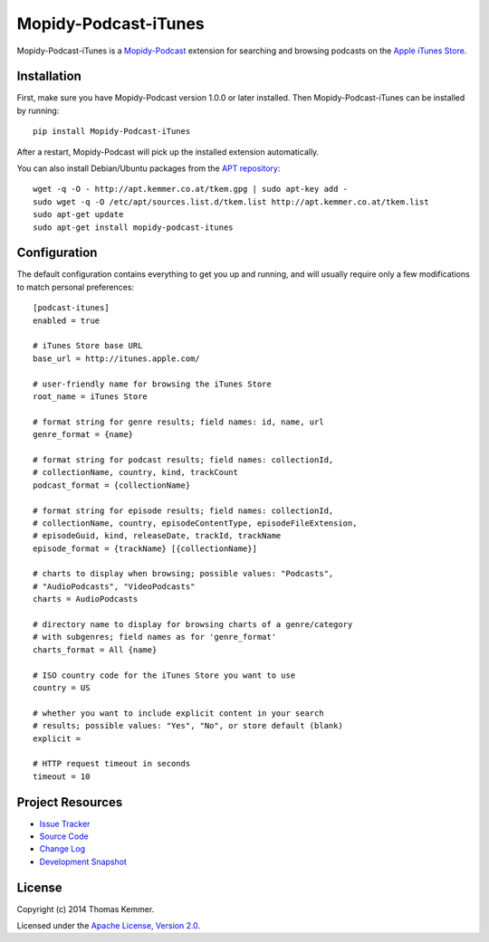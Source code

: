 Mopidy-Podcast-iTunes
========================================================================

Mopidy-Podcast-iTunes is a Mopidy-Podcast_ extension for searching and
browsing podcasts on the `Apple iTunes Store`_.


Installation
------------------------------------------------------------------------

First, make sure you have Mopidy-Podcast version 1.0.0 or later
installed.  Then Mopidy-Podcast-iTunes can be installed by running::

    pip install Mopidy-Podcast-iTunes

After a restart, Mopidy-Podcast will pick up the installed extension
automatically.

You can also install Debian/Ubuntu packages from the `APT repository`_::

    wget -q -O - http://apt.kemmer.co.at/tkem.gpg | sudo apt-key add -
    sudo wget -q -O /etc/apt/sources.list.d/tkem.list http://apt.kemmer.co.at/tkem.list
    sudo apt-get update
    sudo apt-get install mopidy-podcast-itunes


Configuration
------------------------------------------------------------------------

The default configuration contains everything to get you up and
running, and will usually require only a few modifications to match
personal preferences::

    [podcast-itunes]
    enabled = true

    # iTunes Store base URL
    base_url = http://itunes.apple.com/

    # user-friendly name for browsing the iTunes Store
    root_name = iTunes Store

    # format string for genre results; field names: id, name, url
    genre_format = {name}

    # format string for podcast results; field names: collectionId,
    # collectionName, country, kind, trackCount
    podcast_format = {collectionName}

    # format string for episode results; field names: collectionId,
    # collectionName, country, episodeContentType, episodeFileExtension,
    # episodeGuid, kind, releaseDate, trackId, trackName
    episode_format = {trackName} [{collectionName}]

    # charts to display when browsing; possible values: "Podcasts",
    # "AudioPodcasts", "VideoPodcasts"
    charts = AudioPodcasts

    # directory name to display for browsing charts of a genre/category
    # with subgenres; field names as for 'genre_format'
    charts_format = All {name}

    # ISO country code for the iTunes Store you want to use
    country = US

    # whether you want to include explicit content in your search
    # results; possible values: "Yes", "No", or store default (blank)
    explicit =

    # HTTP request timeout in seconds
    timeout = 10


Project Resources
------------------------------------------------------------------------

.. image:: http://img.shields.io/pypi/v/Mopidy-Podcast-iTunes.svg
    :target: https://pypi.python.org/pypi/Mopidy-Podcast-iTunes/
    :alt: Latest PyPI version

.. image:: http://img.shields.io/pypi/dm/Mopidy-Podcast-iTunes.svg
    :target: https://pypi.python.org/pypi/Mopidy-Podcast-iTunes/
    :alt: Number of PyPI downloads

- `Issue Tracker`_
- `Source Code`_
- `Change Log`_
- `Development Snapshot`_


License
------------------------------------------------------------------------

Copyright (c) 2014 Thomas Kemmer.

Licensed under the `Apache License, Version 2.0`_.


.. _Mopidy-Podcast: https://github.com/tkem/mopidy-podcast
.. _Apple iTunes Store: https://itunes.apple.com/genre/podcasts/id26
.. _APT repository: http://apt.kemmer.co.at/
.. _Issue Tracker: https://github.com/tkem/mopidy-podcast-itunes/issues/
.. _Source Code: https://github.com/tkem/mopidy-podcast-itunes
.. _Change Log: https://raw.github.com/tkem/mopidy-podcast-itunes/master/Changes
.. _Development Snapshot: https://github.com/tkem/mopidy-podcast-itunes/tarball/master#egg=Mopidy-Podcast-iTunes-dev

.. _Apache License, Version 2.0: http://www.apache.org/licenses/LICENSE-2.0
